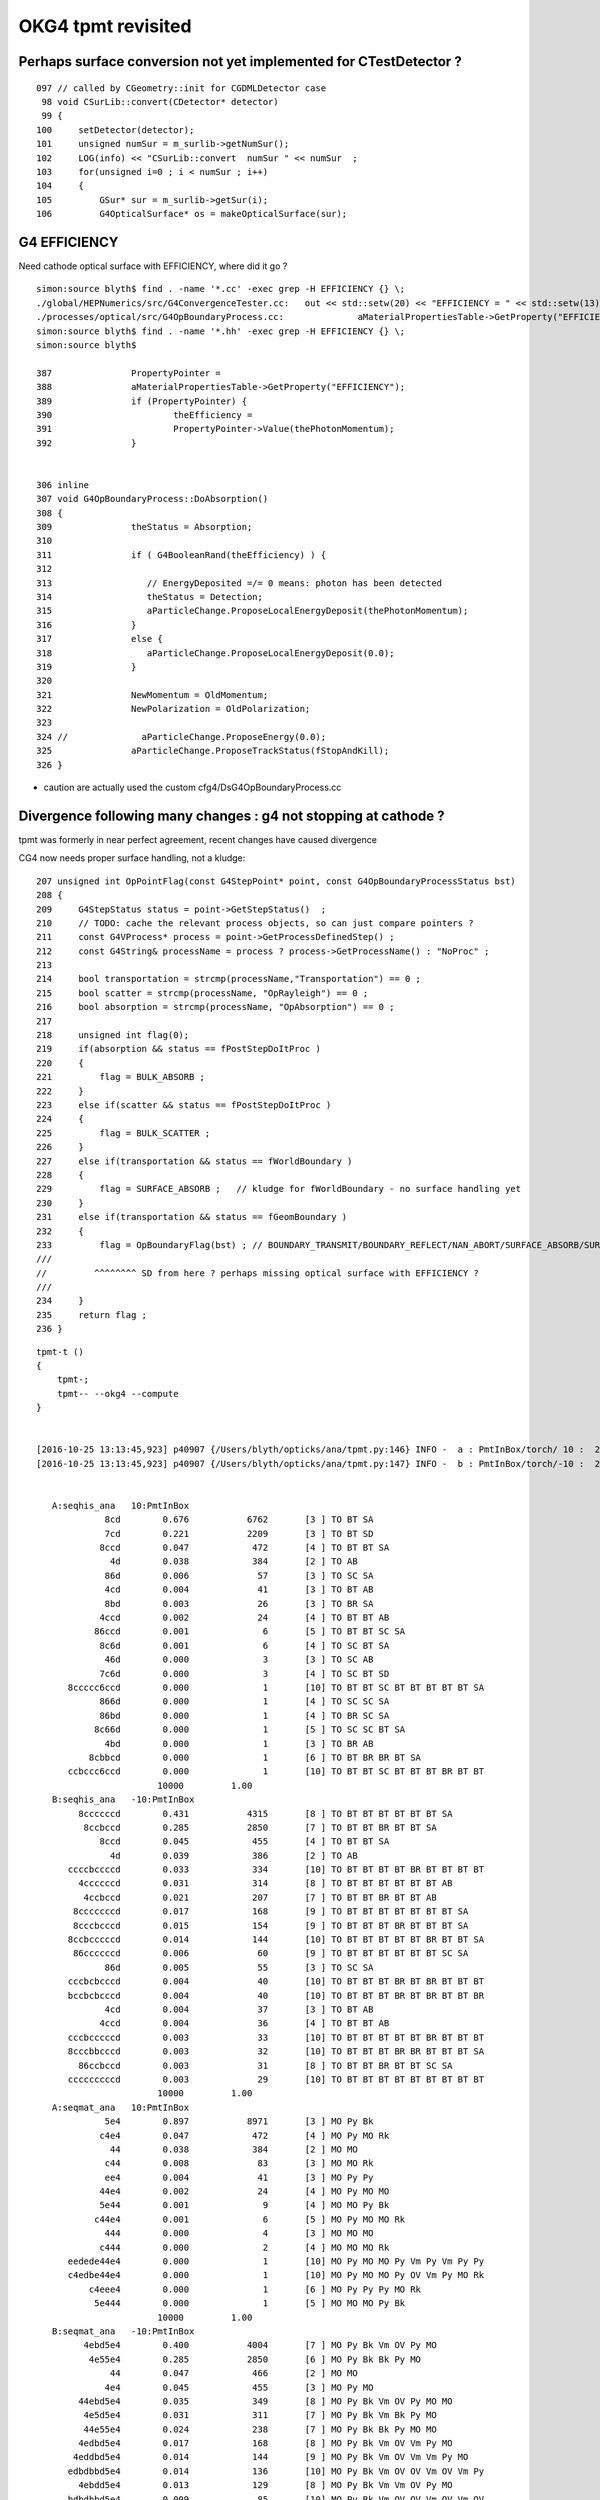 OKG4 tpmt revisited
======================

Perhaps surface conversion not yet implemented for CTestDetector ?
---------------------------------------------------------------------

::

    097 // called by CGeometry::init for CGDMLDetector case
     98 void CSurLib::convert(CDetector* detector)
     99 {
    100     setDetector(detector);
    101     unsigned numSur = m_surlib->getNumSur();
    102     LOG(info) << "CSurLib::convert  numSur " << numSur  ;
    103     for(unsigned i=0 ; i < numSur ; i++)
    104     {
    105         GSur* sur = m_surlib->getSur(i);
    106         G4OpticalSurface* os = makeOpticalSurface(sur);


G4 EFFICIENCY
--------------

Need cathode optical surface with EFFICIENCY, where did it go ?

::

    simon:source blyth$ find . -name '*.cc' -exec grep -H EFFICIENCY {} \;
    ./global/HEPNumerics/src/G4ConvergenceTester.cc:   out << std::setw(20) << "EFFICIENCY = " << std::setw(13)  << efficiency << G4endl;
    ./processes/optical/src/G4OpBoundaryProcess.cc:              aMaterialPropertiesTable->GetProperty("EFFICIENCY");
    simon:source blyth$ find . -name '*.hh' -exec grep -H EFFICIENCY {} \;
    simon:source blyth$ 

    387               PropertyPointer =
    388               aMaterialPropertiesTable->GetProperty("EFFICIENCY");
    389               if (PropertyPointer) {
    390                       theEfficiency =
    391                       PropertyPointer->Value(thePhotonMomentum);
    392               }


    306 inline
    307 void G4OpBoundaryProcess::DoAbsorption()
    308 {
    309               theStatus = Absorption;
    310 
    311               if ( G4BooleanRand(theEfficiency) ) {
    312 
    313                  // EnergyDeposited =/= 0 means: photon has been detected
    314                  theStatus = Detection;
    315                  aParticleChange.ProposeLocalEnergyDeposit(thePhotonMomentum);
    316               }
    317               else {
    318                  aParticleChange.ProposeLocalEnergyDeposit(0.0);
    319               }
    320 
    321               NewMomentum = OldMomentum;
    322               NewPolarization = OldPolarization;
    323 
    324 //              aParticleChange.ProposeEnergy(0.0);
    325               aParticleChange.ProposeTrackStatus(fStopAndKill);
    326 }

* caution are actually used the custom cfg4/DsG4OpBoundaryProcess.cc



Divergence following many changes : g4 not stopping at cathode ?
----------------------------------------------------------------------------

tpmt was formerly in near perfect agreement, recent changes have caused divergence


CG4 now needs proper surface handling, not a kludge::

    207 unsigned int OpPointFlag(const G4StepPoint* point, const G4OpBoundaryProcessStatus bst)
    208 {
    209     G4StepStatus status = point->GetStepStatus()  ;
    210     // TODO: cache the relevant process objects, so can just compare pointers ?
    211     const G4VProcess* process = point->GetProcessDefinedStep() ;
    212     const G4String& processName = process ? process->GetProcessName() : "NoProc" ;
    213 
    214     bool transportation = strcmp(processName,"Transportation") == 0 ;
    215     bool scatter = strcmp(processName, "OpRayleigh") == 0 ;
    216     bool absorption = strcmp(processName, "OpAbsorption") == 0 ;
    217 
    218     unsigned int flag(0);
    219     if(absorption && status == fPostStepDoItProc )
    220     {
    221         flag = BULK_ABSORB ;
    222     }
    223     else if(scatter && status == fPostStepDoItProc )
    224     {
    225         flag = BULK_SCATTER ;
    226     }
    227     else if(transportation && status == fWorldBoundary )
    228     {
    229         flag = SURFACE_ABSORB ;   // kludge for fWorldBoundary - no surface handling yet 
    230     }
    231     else if(transportation && status == fGeomBoundary )
    232     {
    233         flag = OpBoundaryFlag(bst) ; // BOUNDARY_TRANSMIT/BOUNDARY_REFLECT/NAN_ABORT/SURFACE_ABSORB/SURFACE_DETECT
    ///
    //         ^^^^^^^^ SD from here ? perhaps missing optical surface with EFFICIENCY ?
    ///
    234     }
    235     return flag ;
    236 }









::

    tpmt-t () 
    { 
        tpmt-;
        tpmt-- --okg4 --compute
    }


    [2016-10-25 13:13:45,923] p40907 {/Users/blyth/opticks/ana/tpmt.py:146} INFO -  a : PmtInBox/torch/ 10 :  20161025-1313 /tmp/blyth/opticks/evt/PmtInBox/torch/10/fdom.npy 
    [2016-10-25 13:13:45,923] p40907 {/Users/blyth/opticks/ana/tpmt.py:147} INFO -  b : PmtInBox/torch/-10 :  20161025-1313 /tmp/blyth/opticks/evt/PmtInBox/torch/-10/fdom.npy 


       A:seqhis_ana   10:PmtInBox 
                 8cd        0.676           6762       [3 ] TO BT SA
                 7cd        0.221           2209       [3 ] TO BT SD
                8ccd        0.047            472       [4 ] TO BT BT SA
                  4d        0.038            384       [2 ] TO AB
                 86d        0.006             57       [3 ] TO SC SA
                 4cd        0.004             41       [3 ] TO BT AB
                 8bd        0.003             26       [3 ] TO BR SA
                4ccd        0.002             24       [4 ] TO BT BT AB
               86ccd        0.001              6       [5 ] TO BT BT SC SA
                8c6d        0.001              6       [4 ] TO SC BT SA
                 46d        0.000              3       [3 ] TO SC AB
                7c6d        0.000              3       [4 ] TO SC BT SD
          8ccccc6ccd        0.000              1       [10] TO BT BT SC BT BT BT BT BT SA
                866d        0.000              1       [4 ] TO SC SC SA
                86bd        0.000              1       [4 ] TO BR SC SA
               8c66d        0.000              1       [5 ] TO SC SC BT SA
                 4bd        0.000              1       [3 ] TO BR AB
              8cbbcd        0.000              1       [6 ] TO BT BR BR BT SA
          ccbccc6ccd        0.000              1       [10] TO BT BT SC BT BT BT BR BT BT
                           10000         1.00 
       B:seqhis_ana   -10:PmtInBox 
            8ccccccd        0.431           4315       [8 ] TO BT BT BT BT BT BT SA
             8ccbccd        0.285           2850       [7 ] TO BT BT BR BT BT SA
                8ccd        0.045            455       [4 ] TO BT BT SA
                  4d        0.039            386       [2 ] TO AB
          ccccbccccd        0.033            334       [10] TO BT BT BT BT BR BT BT BT BT
            4ccccccd        0.031            314       [8 ] TO BT BT BT BT BT BT AB
             4ccbccd        0.021            207       [7 ] TO BT BT BR BT BT AB
           8cccccccd        0.017            168       [9 ] TO BT BT BT BT BT BT BT SA
           8cccbcccd        0.015            154       [9 ] TO BT BT BT BR BT BT BT SA
          8ccbcccccd        0.014            144       [10] TO BT BT BT BT BT BR BT BT SA
           86ccccccd        0.006             60       [9 ] TO BT BT BT BT BT BT SC SA
                 86d        0.005             55       [3 ] TO SC SA
          cccbcbcccd        0.004             40       [10] TO BT BT BT BR BT BR BT BT BT
          bccbcbcccd        0.004             40       [10] TO BT BT BT BR BT BR BT BT BR
                 4cd        0.004             37       [3 ] TO BT AB
                4ccd        0.004             36       [4 ] TO BT BT AB
          cccbcccccd        0.003             33       [10] TO BT BT BT BT BT BR BT BT BT
          8cccbbcccd        0.003             32       [10] TO BT BT BT BR BR BT BT BT SA
            86ccbccd        0.003             31       [8 ] TO BT BT BR BT BT SC SA
          cccccccccd        0.003             29       [10] TO BT BT BT BT BT BT BT BT BT
                           10000         1.00 
       A:seqmat_ana   10:PmtInBox 
                 5e4        0.897           8971       [3 ] MO Py Bk
                c4e4        0.047            472       [4 ] MO Py MO Rk
                  44        0.038            384       [2 ] MO MO
                 c44        0.008             83       [3 ] MO MO Rk
                 ee4        0.004             41       [3 ] MO Py Py
                44e4        0.002             24       [4 ] MO Py MO MO
                5e44        0.001              9       [4 ] MO MO Py Bk
               c44e4        0.001              6       [5 ] MO Py MO MO Rk
                 444        0.000              4       [3 ] MO MO MO
                c444        0.000              2       [4 ] MO MO MO Rk
          eedede44e4        0.000              1       [10] MO Py MO MO Py Vm Py Vm Py Py
          c4edbe44e4        0.000              1       [10] MO Py MO MO Py OV Vm Py MO Rk
              c4eee4        0.000              1       [6 ] MO Py Py Py MO Rk
               5e444        0.000              1       [5 ] MO MO MO Py Bk
                           10000         1.00 
       B:seqmat_ana   -10:PmtInBox 
             4ebd5e4        0.400           4004       [7 ] MO Py Bk Vm OV Py MO
              4e55e4        0.285           2850       [6 ] MO Py Bk Bk Py MO
                  44        0.047            466       [2 ] MO MO
                 4e4        0.045            455       [3 ] MO Py MO
            44ebd5e4        0.035            349       [8 ] MO Py Bk Vm OV Py MO MO
             4e5d5e4        0.031            311       [7 ] MO Py Bk Vm Bk Py MO
             44e55e4        0.024            238       [7 ] MO Py Bk Bk Py MO MO
            4edbd5e4        0.017            168       [8 ] MO Py Bk Vm OV Vm Py MO
           4eddbd5e4        0.014            144       [9 ] MO Py Bk Vm OV Vm Vm Py MO
          edbdbbd5e4        0.014            136       [10] MO Py Bk Vm OV OV Vm OV Vm Py
            4ebdd5e4        0.013            129       [8 ] MO Py Bk Vm Vm OV Py MO
          bdbdbbd5e4        0.009             85       [10] MO Py Bk Vm OV OV Vm OV Vm OV
          4ebdbbd5e4        0.007             66       [10] MO Py Bk Vm OV OV Vm OV Py MO
          ebdbbdd5e4        0.004             40       [10] MO Py Bk Vm Vm OV OV Vm OV Py
          bbdbbdd5e4        0.004             40       [10] MO Py Bk Vm Vm OV OV Vm OV OV
                 ee4        0.004             37       [3 ] MO Py Py
                44e4        0.004             37       [4 ] MO Py MO MO
          4ebddbd5e4        0.003             32       [10] MO Py Bk Vm OV Vm Vm OV Py MO
          4edbdbd5e4        0.003             29       [10] MO Py Bk Vm OV Vm OV Vm Py MO
           4ebddd5e4        0.003             28       [9 ] MO Py Bk Vm Vm Vm OV Py MO
                           10000         1.00 







FIXED : tpmt takes exception to duplicated OpaqueVacuum material name
------------------------------------------------------------------------

::

    tpmt-- --okg4 --compute


    2016-10-25 12:28:33.907 INFO  [3373620] [CMaterialBridge::initMap@26] CMaterialBridge::initMap nmat (G4Material::GetNumberOfMaterials) 6
    2016-10-25 12:28:33.907 INFO  [3373620] [CMaterialBridge::initMap@45]  i   0 name                          MineralOil shortname                          MineralOil index     3
    2016-10-25 12:28:33.907 INFO  [3373620] [CMaterialBridge::initMap@45]  i   1 name                               Pyrex shortname                               Pyrex index    13
    2016-10-25 12:28:33.907 INFO  [3373620] [CMaterialBridge::initMap@45]  i   2 name                              Vacuum shortname                              Vacuum index    12
    2016-10-25 12:28:33.907 INFO  [3373620] [CMaterialBridge::initMap@45]  i   3 name                            Bialkali shortname                            Bialkali index     4
    2016-10-25 12:28:33.907 INFO  [3373620] [CMaterialBridge::initMap@45]  i   4 name                        OpaqueVacuum shortname                        OpaqueVacuum index    10
    2016-10-25 12:28:33.907 INFO  [3373620] [CMaterialBridge::initMap@45]  i   5 name                        OpaqueVacuum shortname                        OpaqueVacuum index    10
    2016-10-25 12:28:33.907 INFO  [3373620] [CMaterialBridge::initMap@52]  nmat 6 m_g4toix.size() 6 m_ixtoname.size() 5
    Assertion failed: (m_ixtoname.size() == nmat && "there is probably a duplicated material name"), function initMap, file /Users/blyth/opticks/cfg4/CMaterialBridge.cc, line 60.
    Process 38758 stopped

Fixed by G4Material recycling in CPropLib.




